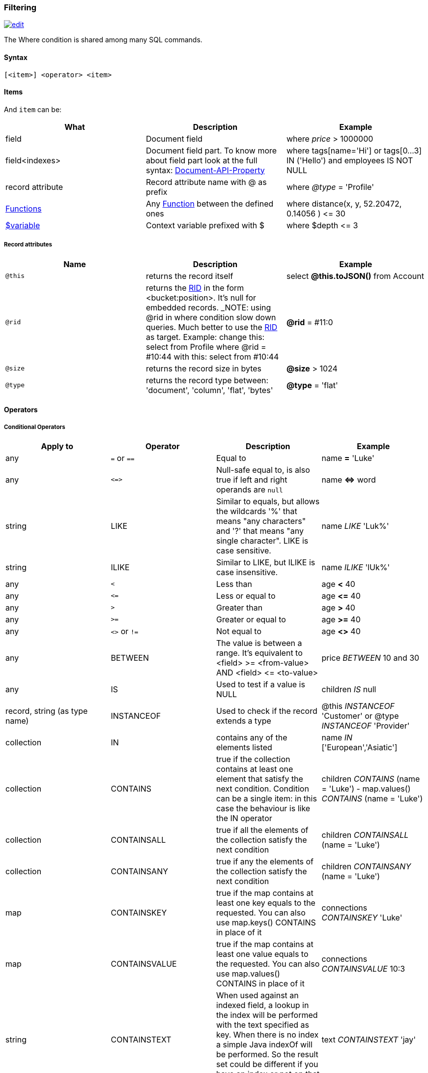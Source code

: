 [[Filtering]]
=== Filtering

image:../images/edit.png[link="https://github.com/ArcadeData/arcadedb-docs/blob/main/src/main/asciidoc/sql/SQL-Where.adoc" float=right]

The Where condition is shared among many SQL commands.

[discrete]

==== Syntax

`[&lt;item&gt;] &lt;operator&gt; &lt;item&gt;`

[discrete]

==== Items

And `item` can be:

[%header,cols=3]
|===
|**What**|**Description**|**Example**
|field|Document field|where _price_ &gt; 1000000
|field&lt;indexes&gt;|Document field part. To know more about field part look at the full syntax: <<SQL-Bracket,Document-API-Property>>|where tags[name='Hi'] or tags[0...3] IN ('Hello') and employees IS NOT NULL
|record attribute|Record attribute name with @ as prefix|where _@type_ = 'Profile'
// |any()|Represents any field of the Document. The condition is true if ANY of the fields matches the condition|where _any()_ like 'L%'
// |all()|Represents all the fields of the Document. The condition is true if ALL the fields match the condition|where _all()_ is null
| <<SQL-Functions,Functions>> |Any <<SQL-Functions,Function>> between the defined ones|where distance(x, y, 52.20472, 0.14056 ) &lt;= 30
|<<Filtering,$variable>>|Context variable prefixed with $|where $depth &lt;= 3
|===

[discrete]

===== Record attributes

[%header,cols=3]
|===
|Name|Description|Example
|`@this`|returns the record itself|select *@this.toJSON()* from Account
|`@rid`|returns the <<RID,RID>> in the form &lt;bucket:position&gt;. It's null for embedded records. _NOTE: using @rid in where condition slow down queries. Much better to use the <<RID,RID>> as target. Example: change this: select from Profile where @rid = #10:44 with this: select from #10:44 |**@rid** = #11:0
|`@size`|returns the record size in bytes|**@size** &gt; 1024
|`@type`|returns the record type between: 'document', 'column', 'flat', 'bytes'|**@type** = 'flat'
|===

[discrete]
[[_filtering-operators]]
==== Operators

[discrete]

===== Conditional Operators

[%header,cols=4]
|===
|Apply to|Operator|Description|Example
|any|`=` or `==`|Equal to|name *=* 'Luke'
|any|`+<=>+`|Null-safe equal to, is also true if left and right operands are `null`|name *+<=>+* word
|string|LIKE|Similar to equals, but allows the wildcards '%' that means "any characters" and '?' that means "any single character". LIKE is case sensitive.|name _LIKE_ 'Luk%'
|string|ILIKE|Similar to LIKE, but ILIKE is case insensitive.|name _ILIKE_ 'lUk%'
|any|`&lt;`|Less than|age *&lt;* 40
|any|`&lt;=`|Less or equal to|age *&lt;=* 40
|any|`&gt;`|Greater than|age *&gt;* 40
|any|`&gt;=`|Greater or equal to|age *&gt;=* 40
|any|`&lt;&gt;` or `!=`|Not equal to|age *&lt;&gt;* 40
|any|BETWEEN|The value is between a range. It's equivalent to &lt;field&gt; &gt;= &lt;from-value&gt; AND &lt;field&gt; &lt;= &lt;to-value&gt;|price _BETWEEN_ 10 and 30
|any|IS|Used to test if a value is NULL|children _IS_ null
|record, string (as type name)|INSTANCEOF|Used to check if the record extends a type|@this _INSTANCEOF_ 'Customer' or @type _INSTANCEOF_ 'Provider'
|collection|IN|contains any of the elements listed|name _IN_ ['European','Asiatic']
|collection|CONTAINS|true if the collection contains at least one element that satisfy the next condition. Condition can be a single item: in this case the behaviour is like the IN operator|children _CONTAINS_ (name = 'Luke') - map.values() _CONTAINS_ (name = 'Luke')
|collection|CONTAINSALL|true if all the elements of the collection satisfy the next condition|children _CONTAINSALL_ (name = 'Luke')
|collection|CONTAINSANY|true if any the elements of the collection satisfy the next condition|children _CONTAINSANY_ (name = 'Luke')
|map|CONTAINSKEY|true if the map contains at least one key equals to the requested. You can also use map.keys() CONTAINS in place of it|connections _CONTAINSKEY_ 'Luke'
|map|CONTAINSVALUE|true if the map contains at least one value equals to the requested. You can also use map.values() CONTAINS in place of it|connections _CONTAINSVALUE_ 10:3
|string|CONTAINSTEXT| When used against an indexed field, a lookup in the index will be performed with the text specified as key. When there is no index a simple Java indexOf will be performed. So the result set could be different if you have an index or not on that field |text _CONTAINSTEXT_ 'jay'
|string|MATCHES|Matches the string using a http://www.regular-expressions.info/[Regular Expression]|text _MATCHES_ `\b[A-Z0-9.%+-]+@[A-Z0-9.-]+\.[A-Z]{2,4}\b`
|===

[discrete]

===== Logical Operators

[%header,cols=3]
|===
|Operator|Description|Example
|AND|true if both the conditions are true|name = 'Luke' *and* surname like 'Sky%'
|OR|true if at least one of the condition is true|name = 'Luke' *or* surname like 'Sky%'
|NOT|true if the condition is false. NOT needs parenthesis on the right with the condition to negate|**not** ( name = 'Luke')
|===

[discrete]

===== Mathematics Operators

[%header,cols=4]
|===
|Apply to|Operator|Description|Example
|Numbers|+|Plus|`age + 34`
|Numbers|-|Minus|`salary - 34`
|Numbers|*|Multiply|`factor * 1.3`
|Numbers|/|Divide|`total / 12`
|Numbers|%|Mod|`total % 3`
|===

[discrete]

===== Methods

Also called "Field Operators", are <<SQL-Methods,SQL-Methods>>.

[discrete]

==== Variables

ArcadeDB supports variables managed in the context of the command/query. By default, some variables are created. Below the table with the available variables:

[%header,cols=3]
|===
|Name |Description |Command(s)
|`$parent`|Get the parent context from a sub-query. Example: `select from V let $type = ( traverse * from $parent.$current.children )`|<<SQL-Select,SELECT>> and <<SQL-Traverse,TRAVERSE>>
|`$current`|Current record to use in sub-queries to refer from the parent's variable|<<SQL-Select,SELECT>> and <<SQL-Traverse,TRAVERSE>>
|`$depth`|The current depth of nesting|<<SQL-Traverse,TRAVERSE>>
|`$path`|The string representation of the current path. Example: `#6:0.in.#5:0#.out`. You can also display it with `select $path from (traverse * from V)`|<<SQL-Traverse,TRAVERSE>>
|`$stack`|The List of operation in the stack. Use it to access to the history of the traversal|<<SQL-Traverse,TRAVERSE>>
|`$history`|The set of all the records traversed as a `Set&lt;RID&gt;`|<<SQL-Traverse,TRAVERSE>>
|===

To set custom variable use the <<SQL-LET,LET>> keyword.

[discrete]

==== Wildcards

[%header,cols=3]
|===
|Symbol |Description |Example
|`%` |Matches all strings that contain an unknown substring of any length at the position of `%` |"%DB" "A%DB" "Arcade%" all match "ArcadeDB"
|`?` |Matches all strings that contain an unknown character at the position of `?` |"N?SQL" matches "NoSQL" but not "NewSQL"
|===

Filtering for strings containing wildcards characters can be done by escaping with backslash, i.e. `\%`, `\?`.